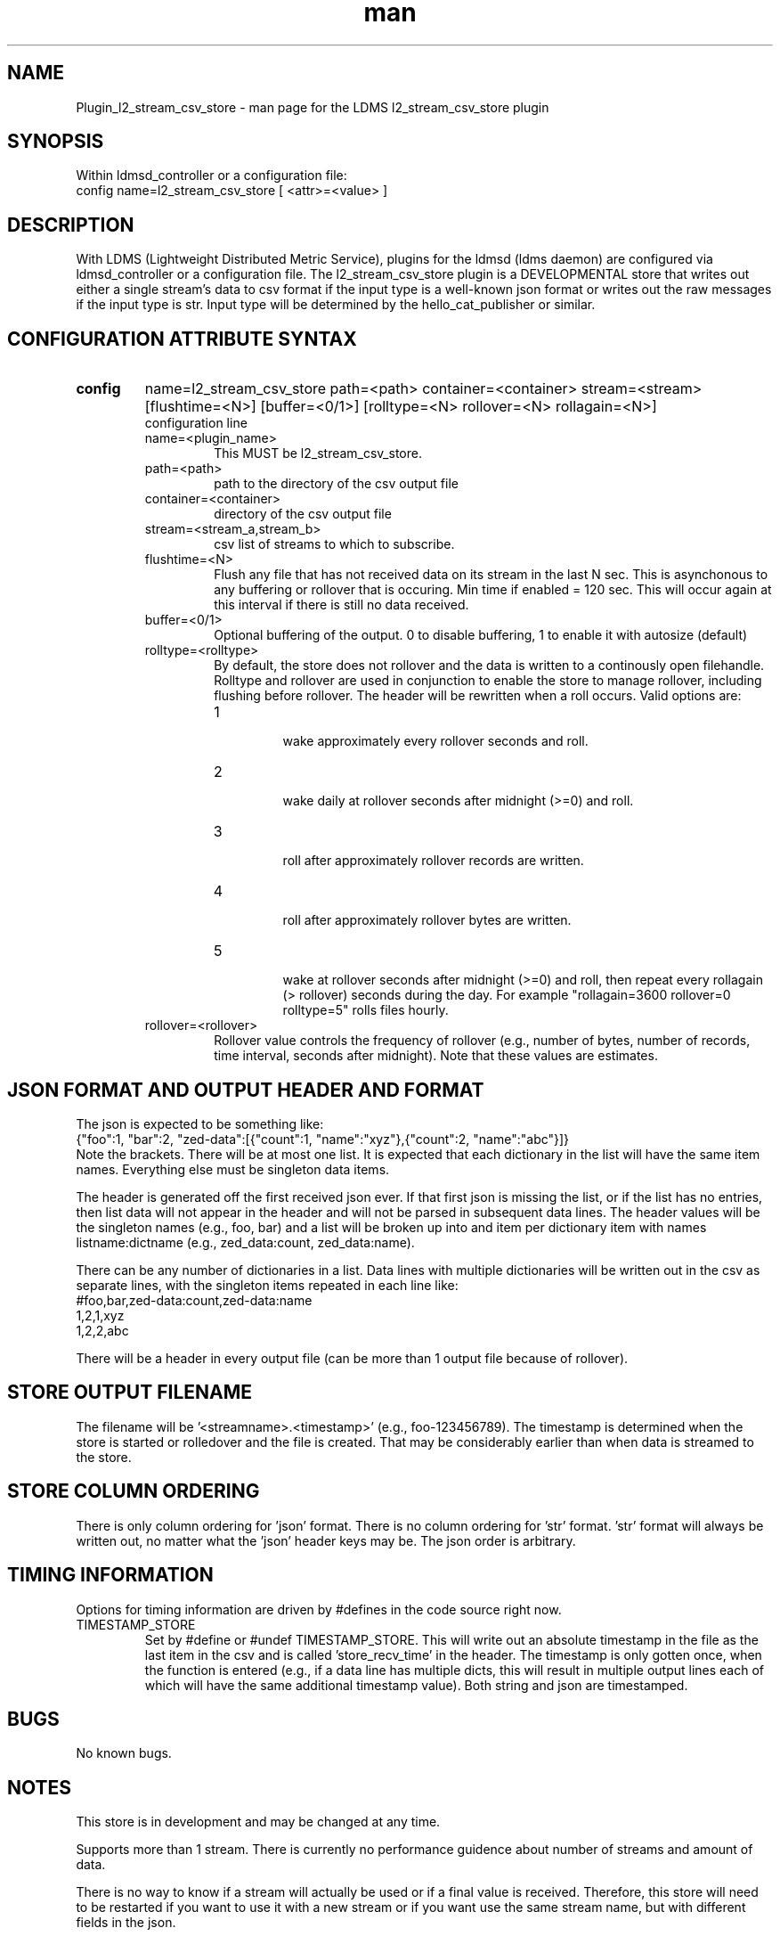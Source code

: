 .\" Manpage for Plugin_l2_stream_csv_store
.\" Contact ovis-help@sandia.gov to correct errors or typos.
.TH man 7 "28 May 2021" "v4" "LDMS Plugin l2_stream_csv_store man page"
.SH NAME
Plugin_l2_stream_csv_store - man page for the LDMS l2_stream_csv_store plugin

.SH SYNOPSIS
Within ldmsd_controller or a configuration file:
.br
config name=l2_stream_csv_store [ <attr>=<value> ]

.SH DESCRIPTION
With LDMS (Lightweight Distributed Metric Service), plugins for the ldmsd (ldms daemon) are configured via ldmsd_controller or a configuration file. The l2_stream_csv_store plugin is a DEVELOPMENTAL store that writes out either a single stream's data to csv format if the input type is a well-known json format or writes out the raw messages if the input type is str. Input type will be determined by the hello_cat_publisher or similar.


.SH CONFIGURATION ATTRIBUTE SYNTAX
.TP
.BR config
name=l2_stream_csv_store path=<path> container=<container> stream=<stream> [flushtime=<N>] [buffer=<0/1>] [rolltype=<N> rollover=<N> rollagain=<N>]
.br
configuration line
.RS
.TP
name=<plugin_name>
.br
This MUST be l2_stream_csv_store.
.TP
path=<path>
.br
path to the directory of the csv output file
.TP
container=<container>
.br
directory of the csv output file
.TP
stream=<stream_a,stream_b>
.br
csv list of streams to which to subscribe.
.TP
flushtime=<N>
.br
Flush any file that has not received data on its stream in the last N sec. This is asynchonous to any buffering or rollover that is occuring. Min time if enabled = 120 sec. This will occur again at this interval if there is still no data received.
.TP
buffer=<0/1>
.br
Optional buffering of the output. 0 to disable buffering, 1 to enable it with autosize (default)
.TP
rolltype=<rolltype>
.br
By default, the store does not rollover and the data is written to a continously open filehandle. Rolltype and rollover are used in conjunction to enable the store to manage rollover, including flushing before rollover. The header will be rewritten when a roll occurs. Valid options are:
.RS
.TP
1
.br
wake approximately every rollover seconds and roll.
.TP
2
.br
wake daily at rollover seconds after midnight (>=0) and roll.
.TP
3
.br
roll after approximately rollover records are written.
.TP
4
.br
roll after approximately rollover bytes are written.
.TP
5
.br
wake at rollover seconds after midnight (>=0) and roll, then repeat every rollagain (> rollover) seconds during the day. For example "rollagain=3600 rollover=0 rolltype=5" rolls files hourly.
.RE
.TP
rollover=<rollover>
.br
Rollover value controls the frequency of rollover (e.g., number of bytes, number of records, time interval, seconds after midnight). Note that these values are estimates.
.RE

.SH JSON FORMAT AND OUTPUT HEADER AND FORMAT
.PP
The json is expected to be something like:
.nf
{"foo":1, "bar":2, "zed-data":[{"count":1, "name":"xyz"},{"count":2, "name":"abc"}]}
.fi
Note the brackets. There will be at most one list. It is expected that each dictionary in the list will have the same item names. Everything else must be singleton data items.
.PP
The header is generated off the first received json ever. If that first json is missing the list, or if the list has no entries, then list data will not appear in the header and will not be parsed in subsequent data lines. The header values will be the singleton names (e.g., foo, bar) and a list will be broken up into and item per dictionary item with names listname:dictname (e.g., zed_data:count, zed_data:name).
.PP
There can be any number of dictionaries in a list. Data lines with multiple dictionaries will be written out in the csv as separate lines, with the singleton items repeated in each line like:
.nf
#foo,bar,zed-data:count,zed-data:name
1,2,1,xyz
1,2,2,abc
.fi
.PP
There will be a header in every output file (can be more than 1 output file because of rollover).

.SH STORE OUTPUT FILENAME
.PP
The filename will be '<streamname>.<timestamp>' (e.g., foo-123456789). The timestamp is determined when the store is started or rolledover and the file is created. That may be considerably earlier than when data is streamed to the store.


.SH STORE COLUMN ORDERING
.PP
There is only column ordering for 'json' format. There is no column ordering for 'str' format. 'str' format will always be written out, no matter what the 'json' header keys may be. The json order is arbitrary.

.SH TIMING INFORMATION
Options for timing information are driven by #defines in the code source right now.
.TP
TIMESTAMP_STORE
.br
Set by #define or #undef TIMESTAMP_STORE. This will write out an absolute timestamp in the file as the last item in the csv and is called 'store_recv_time' in the header. The timestamp is only gotten once, when the function is entered (e.g., if a data line has multiple dicts, this will result in multiple output lines each of which will have the same additional timestamp value). Both string and json are timestamped.
.PP


.SH BUGS
No known bugs.

.SH NOTES
.PP
This store is in development and may be changed at any time.
.PP
Supports more than 1 stream. There is currently no performance guidence about number of streams and amount of data.
.PP
There is no way to know if a stream will actually be used or if a final value is received. Therefore, this store will need to be restarted if you want to use it with a new stream or if you want use the same stream name, but with different fields in the json.
.PP
It is possible that with buffering, if a stream's sends are ended, there still may be unflushed data to a file.
.PP
There is no way to remove a stream from the index nor to unsubscribe. That is, there is nothing that is akin to open_store and close_store pair as in an actual store plugin.
Note that this is in development and options are changing. For example, RESET funcationality has been removed and flushtime functionality has changed.
.PP
Note the restrictions on the data input above. Also how that affects the header.
.PP


.SH EXAMPLES
.PP
Within ldmsd_controller or a configuration file:
.nf
load name=l2_stream_csv_store
config name=l2_stream_csv_store path=XYZ/store container=csv stream=foo buffer=1
# dont call anything else on the store. the store action is called by a callback triggered by the stream.

prdcr_add name=localhost1 host=localhost type=active xprt=sock port=52001 interval=20000000
prdcr_subscribe stream=foo regex=localhost*
prdcr_start name=localhost1
.fi

.PP
Testdata:
.nf
cat XXX/testdata.txt
{"job-id" : 10364, "rank" : 1, "kokkos-perf-data" : [ {"name" : "SPARTAFOO0", "count": 0, "time": 0.0000},{"name" : "SPARTAFOO1", "count": 1, "time": 0.0001},{"name" : "SPARTAFOO2", "count": 2, "time": 0.0002},{"name" : "SPARTAFOO3", "count": 3, "time": 0.0003},{"name" : "SPARTAFOO4", "count": 4, "time": 0.0004},{"name" : "SPARTAFOO5", "count": 5, "time": 0.0005},{"name" : "SPARTAFOO6", "count": 6, "time": 0.0006},{"name" : "SPARTAFOO7", "count": 7, "time": 0.0007},{"name" : "SPARTAFOO8", "count": 8, "time": 0.0008},{"name" : "SPARTAFOO9", "count": 9, "time": 0.0009}] }
.fi

.PP
Output:
.nf
cat XYZ/store/csv/foo.1614306320
rank,job-id,kokkos-perf-data:time,kokkos-perf-data:name,kokkos-perf-data:count,store_recv_time
1,10364,0.000000,"SPARTAFOO0",0,1614306329.167736
1,10364,0.000100,"SPARTAFOO1",1,1614306329.167736
1,10364,0.000200,"SPARTAFOO2",2,1614306329.167736
1,10364,0.000300,"SPARTAFOO3",3,1614306329.167736
1,10364,0.000400,"SPARTAFOO4",4,1614306329.167736
1,10364,0.000500,"SPARTAFOO5",5,1614306329.167736
1,10364,0.000600,"SPARTAFOO6",6,1614306329.167736
1,10364,0.000700,"SPARTAFOO7",7,1614306329.167736
1,10364,0.000800,"SPARTAFOO8",8,1614306329.167736
1,10364,0.000900,"SPARTAFOO9",9,1614306329.167736
.fi


.SH SEE ALSO
ldmsd(8), ldms_quickstart(7), ldmsd_controller(8), ldms_sampler_base(7), hello_publisher, hello_sampler, parser.pl (has perlpod), Plugin_hello_cat_publisher(7), Plugin_hello_stream_store(7)
